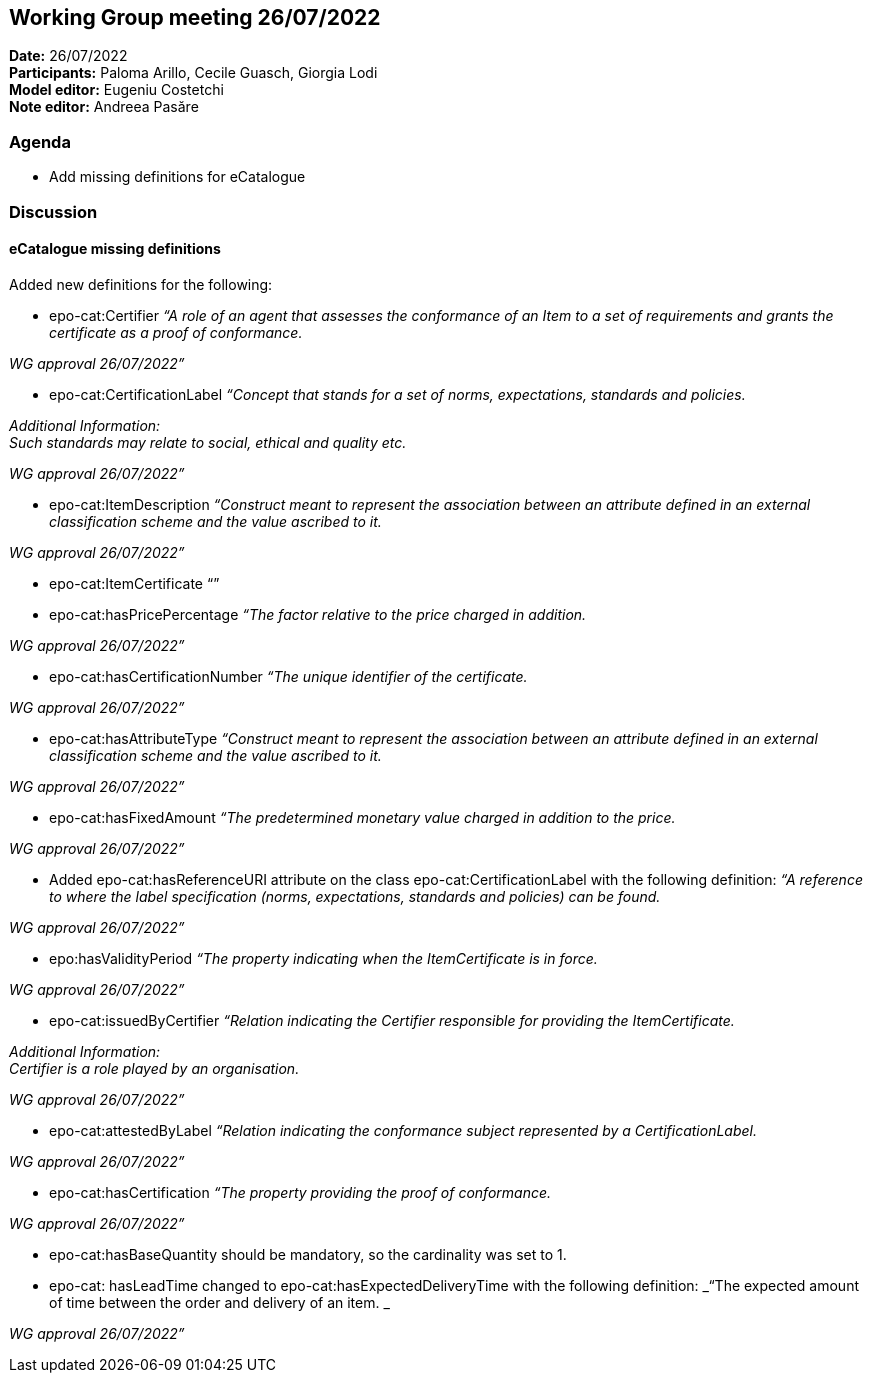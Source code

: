 == Working Group meeting 26/07/2022

*Date:* 26/07/2022  +
*Participants:* Paloma Arillo, Cecile Guasch, Giorgia Lodi +
*Model editor:* Eugeniu Costetchi +
*Note editor:* Andreea Pasăre

=== Agenda

* Add missing definitions for eCatalogue

=== Discussion

==== eCatalogue missing definitions

Added new definitions for the following:

* epo-cat:Certifier
_“A role of an agent that assesses the conformance of an Item to a set of requirements and grants the certificate as a proof of conformance._

_WG approval 26/07/2022”_

* epo-cat:CertificationLabel
_“Concept that stands for a set of norms, expectations, standards and policies._

_Additional Information:_ +
_Such standards may relate to social, ethical and quality etc._

_WG approval 26/07/2022”_

* epo-cat:ItemDescription
_“Construct meant to represent the association between an attribute defined in an external classification scheme and the value ascribed to it._

_WG approval 26/07/2022”_

* epo-cat:ItemCertificate
	“”

* epo-cat:hasPricePercentage
_“The factor relative to the price charged in addition._

_WG approval 26/07/2022”_

* epo-cat:hasCertificationNumber
_“The unique identifier of the certificate._

_WG approval 26/07/2022”_

* epo-cat:hasAttributeType
_“Construct meant to represent the association between an attribute defined in an external classification scheme and the value ascribed to it._

_WG approval 26/07/2022”_

* epo-cat:hasFixedAmount
_“The predetermined monetary value charged in addition to the price._

_WG approval 26/07/2022”_

* Added epo-cat:hasReferenceURI attribute on the class epo-cat:CertificationLabel with the following definition:
_“A reference to where the label specification (norms, expectations, standards and policies) can be found._

_WG approval 26/07/2022”_

* epo:hasValidityPeriod
_“The property indicating when the ItemCertificate is in force._

_WG approval 26/07/2022”_

* epo-cat:issuedByCertifier
_“Relation indicating the Certifier responsible for providing the ItemCertificate._

_Additional Information:_ +
_Certifier is a role played by an organisation._

_WG approval 26/07/2022”_

* epo-cat:attestedByLabel
_“Relation indicating the conformance subject represented by a CertificationLabel._

_WG approval 26/07/2022”_

* epo-cat:hasCertification
_“The property providing the proof of conformance._

_WG approval 26/07/2022”_

* epo-cat:hasBaseQuantity should be mandatory, so the cardinality was set to 1.

* epo-cat: hasLeadTime changed to epo-cat:hasExpectedDeliveryTime with the following definition:
_“The expected amount of time between the order and delivery of an item. _

_WG approval 26/07/2022”_


